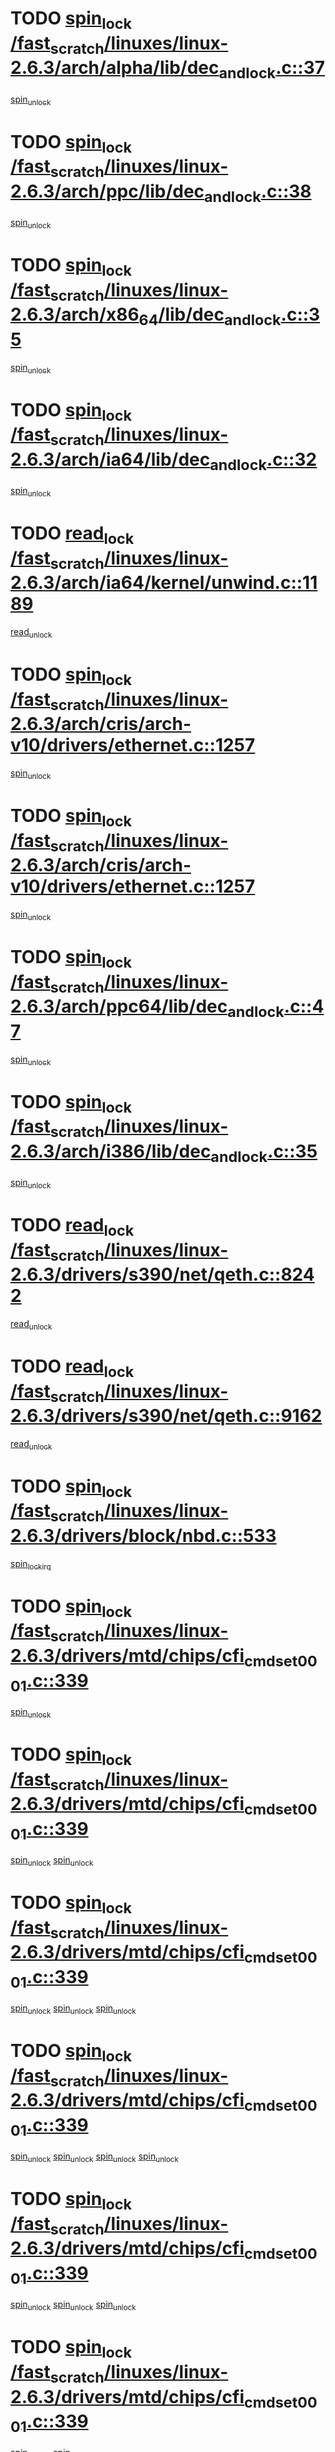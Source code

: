* TODO [[view:/fast_scratch/linuxes/linux-2.6.3/arch/alpha/lib/dec_and_lock.c::face=ovl-face1::linb=37::colb=11::cole=15][spin_lock /fast_scratch/linuxes/linux-2.6.3/arch/alpha/lib/dec_and_lock.c::37]]
[[view:/fast_scratch/linuxes/linux-2.6.3/arch/alpha/lib/dec_and_lock.c::face=ovl-face2::linb=39::colb=2::cole=8][spin_unlock]]
* TODO [[view:/fast_scratch/linuxes/linux-2.6.3/arch/ppc/lib/dec_and_lock.c::face=ovl-face1::linb=38::colb=11::cole=15][spin_lock /fast_scratch/linuxes/linux-2.6.3/arch/ppc/lib/dec_and_lock.c::38]]
[[view:/fast_scratch/linuxes/linux-2.6.3/arch/ppc/lib/dec_and_lock.c::face=ovl-face2::linb=40::colb=2::cole=8][spin_unlock]]
* TODO [[view:/fast_scratch/linuxes/linux-2.6.3/arch/x86_64/lib/dec_and_lock.c::face=ovl-face1::linb=35::colb=11::cole=15][spin_lock /fast_scratch/linuxes/linux-2.6.3/arch/x86_64/lib/dec_and_lock.c::35]]
[[view:/fast_scratch/linuxes/linux-2.6.3/arch/x86_64/lib/dec_and_lock.c::face=ovl-face2::linb=37::colb=2::cole=8][spin_unlock]]
* TODO [[view:/fast_scratch/linuxes/linux-2.6.3/arch/ia64/lib/dec_and_lock.c::face=ovl-face1::linb=32::colb=13::cole=17][spin_lock /fast_scratch/linuxes/linux-2.6.3/arch/ia64/lib/dec_and_lock.c::32]]
[[view:/fast_scratch/linuxes/linux-2.6.3/arch/ia64/lib/dec_and_lock.c::face=ovl-face2::linb=34::colb=4::cole=10][spin_unlock]]
* TODO [[view:/fast_scratch/linuxes/linux-2.6.3/arch/ia64/kernel/unwind.c::face=ovl-face1::linb=1189::colb=11::cole=24][read_lock /fast_scratch/linuxes/linux-2.6.3/arch/ia64/kernel/unwind.c::1189]]
[[view:/fast_scratch/linuxes/linux-2.6.3/arch/ia64/kernel/unwind.c::face=ovl-face2::linb=1192::colb=2::cole=8][read_unlock]]
* TODO [[view:/fast_scratch/linuxes/linux-2.6.3/arch/cris/arch-v10/drivers/ethernet.c::face=ovl-face1::linb=1257::colb=11::cole=20][spin_lock /fast_scratch/linuxes/linux-2.6.3/arch/cris/arch-v10/drivers/ethernet.c::1257]]
[[view:/fast_scratch/linuxes/linux-2.6.3/arch/cris/arch-v10/drivers/ethernet.c::face=ovl-face2::linb=1260::colb=3::cole=9][spin_unlock]]
* TODO [[view:/fast_scratch/linuxes/linux-2.6.3/arch/cris/arch-v10/drivers/ethernet.c::face=ovl-face1::linb=1257::colb=11::cole=20][spin_lock /fast_scratch/linuxes/linux-2.6.3/arch/cris/arch-v10/drivers/ethernet.c::1257]]
[[view:/fast_scratch/linuxes/linux-2.6.3/arch/cris/arch-v10/drivers/ethernet.c::face=ovl-face2::linb=1291::colb=3::cole=9][spin_unlock]]
* TODO [[view:/fast_scratch/linuxes/linux-2.6.3/arch/ppc64/lib/dec_and_lock.c::face=ovl-face1::linb=47::colb=11::cole=15][spin_lock /fast_scratch/linuxes/linux-2.6.3/arch/ppc64/lib/dec_and_lock.c::47]]
[[view:/fast_scratch/linuxes/linux-2.6.3/arch/ppc64/lib/dec_and_lock.c::face=ovl-face2::linb=49::colb=2::cole=8][spin_unlock]]
* TODO [[view:/fast_scratch/linuxes/linux-2.6.3/arch/i386/lib/dec_and_lock.c::face=ovl-face1::linb=35::colb=11::cole=15][spin_lock /fast_scratch/linuxes/linux-2.6.3/arch/i386/lib/dec_and_lock.c::35]]
[[view:/fast_scratch/linuxes/linux-2.6.3/arch/i386/lib/dec_and_lock.c::face=ovl-face2::linb=37::colb=2::cole=8][spin_unlock]]
* TODO [[view:/fast_scratch/linuxes/linux-2.6.3/drivers/s390/net/qeth.c::face=ovl-face1::linb=8242::colb=11::cole=21][read_lock /fast_scratch/linuxes/linux-2.6.3/drivers/s390/net/qeth.c::8242]]
[[view:/fast_scratch/linuxes/linux-2.6.3/drivers/s390/net/qeth.c::face=ovl-face2::linb=8331::colb=1::cole=7][read_unlock]]
* TODO [[view:/fast_scratch/linuxes/linux-2.6.3/drivers/s390/net/qeth.c::face=ovl-face1::linb=9162::colb=12::cole=33][read_lock /fast_scratch/linuxes/linux-2.6.3/drivers/s390/net/qeth.c::9162]]
[[view:/fast_scratch/linuxes/linux-2.6.3/drivers/s390/net/qeth.c::face=ovl-face2::linb=9262::colb=1::cole=7][read_unlock]]
* TODO [[view:/fast_scratch/linuxes/linux-2.6.3/drivers/block/nbd.c::face=ovl-face1::linb=533::colb=12::cole=25][spin_lock /fast_scratch/linuxes/linux-2.6.3/drivers/block/nbd.c::533]]
[[view:/fast_scratch/linuxes/linux-2.6.3/drivers/block/nbd.c::face=ovl-face2::linb=535::colb=1::cole=7][spin_lock_irq]]
* TODO [[view:/fast_scratch/linuxes/linux-2.6.3/drivers/mtd/chips/cfi_cmdset_0001.c::face=ovl-face1::linb=339::colb=13::cole=24][spin_lock /fast_scratch/linuxes/linux-2.6.3/drivers/mtd/chips/cfi_cmdset_0001.c::339]]
[[view:/fast_scratch/linuxes/linux-2.6.3/drivers/mtd/chips/cfi_cmdset_0001.c::face=ovl-face2::linb=347::colb=2::cole=8][spin_unlock]]
* TODO [[view:/fast_scratch/linuxes/linux-2.6.3/drivers/mtd/chips/cfi_cmdset_0001.c::face=ovl-face1::linb=339::colb=13::cole=24][spin_lock /fast_scratch/linuxes/linux-2.6.3/drivers/mtd/chips/cfi_cmdset_0001.c::339]]
[[view:/fast_scratch/linuxes/linux-2.6.3/drivers/mtd/chips/cfi_cmdset_0001.c::face=ovl-face2::linb=347::colb=2::cole=8][spin_unlock]]
[[view:/fast_scratch/linuxes/linux-2.6.3/drivers/mtd/chips/cfi_cmdset_0001.c::face=ovl-face2::linb=382::colb=4::cole=10][spin_unlock]]
* TODO [[view:/fast_scratch/linuxes/linux-2.6.3/drivers/mtd/chips/cfi_cmdset_0001.c::face=ovl-face1::linb=339::colb=13::cole=24][spin_lock /fast_scratch/linuxes/linux-2.6.3/drivers/mtd/chips/cfi_cmdset_0001.c::339]]
[[view:/fast_scratch/linuxes/linux-2.6.3/drivers/mtd/chips/cfi_cmdset_0001.c::face=ovl-face2::linb=347::colb=2::cole=8][spin_unlock]]
[[view:/fast_scratch/linuxes/linux-2.6.3/drivers/mtd/chips/cfi_cmdset_0001.c::face=ovl-face2::linb=382::colb=4::cole=10][spin_unlock]]
[[view:/fast_scratch/linuxes/linux-2.6.3/drivers/mtd/chips/cfi_cmdset_0001.c::face=ovl-face2::linb=392::colb=2::cole=8][spin_unlock]]
* TODO [[view:/fast_scratch/linuxes/linux-2.6.3/drivers/mtd/chips/cfi_cmdset_0001.c::face=ovl-face1::linb=339::colb=13::cole=24][spin_lock /fast_scratch/linuxes/linux-2.6.3/drivers/mtd/chips/cfi_cmdset_0001.c::339]]
[[view:/fast_scratch/linuxes/linux-2.6.3/drivers/mtd/chips/cfi_cmdset_0001.c::face=ovl-face2::linb=347::colb=2::cole=8][spin_unlock]]
[[view:/fast_scratch/linuxes/linux-2.6.3/drivers/mtd/chips/cfi_cmdset_0001.c::face=ovl-face2::linb=382::colb=4::cole=10][spin_unlock]]
[[view:/fast_scratch/linuxes/linux-2.6.3/drivers/mtd/chips/cfi_cmdset_0001.c::face=ovl-face2::linb=392::colb=2::cole=8][spin_unlock]]
[[view:/fast_scratch/linuxes/linux-2.6.3/drivers/mtd/chips/cfi_cmdset_0001.c::face=ovl-face2::linb=397::colb=3::cole=9][spin_unlock]]
* TODO [[view:/fast_scratch/linuxes/linux-2.6.3/drivers/mtd/chips/cfi_cmdset_0001.c::face=ovl-face1::linb=339::colb=13::cole=24][spin_lock /fast_scratch/linuxes/linux-2.6.3/drivers/mtd/chips/cfi_cmdset_0001.c::339]]
[[view:/fast_scratch/linuxes/linux-2.6.3/drivers/mtd/chips/cfi_cmdset_0001.c::face=ovl-face2::linb=347::colb=2::cole=8][spin_unlock]]
[[view:/fast_scratch/linuxes/linux-2.6.3/drivers/mtd/chips/cfi_cmdset_0001.c::face=ovl-face2::linb=382::colb=4::cole=10][spin_unlock]]
[[view:/fast_scratch/linuxes/linux-2.6.3/drivers/mtd/chips/cfi_cmdset_0001.c::face=ovl-face2::linb=397::colb=3::cole=9][spin_unlock]]
* TODO [[view:/fast_scratch/linuxes/linux-2.6.3/drivers/mtd/chips/cfi_cmdset_0001.c::face=ovl-face1::linb=339::colb=13::cole=24][spin_lock /fast_scratch/linuxes/linux-2.6.3/drivers/mtd/chips/cfi_cmdset_0001.c::339]]
[[view:/fast_scratch/linuxes/linux-2.6.3/drivers/mtd/chips/cfi_cmdset_0001.c::face=ovl-face2::linb=347::colb=2::cole=8][spin_unlock]]
[[view:/fast_scratch/linuxes/linux-2.6.3/drivers/mtd/chips/cfi_cmdset_0001.c::face=ovl-face2::linb=392::colb=2::cole=8][spin_unlock]]
* TODO [[view:/fast_scratch/linuxes/linux-2.6.3/drivers/mtd/chips/cfi_cmdset_0001.c::face=ovl-face1::linb=339::colb=13::cole=24][spin_lock /fast_scratch/linuxes/linux-2.6.3/drivers/mtd/chips/cfi_cmdset_0001.c::339]]
[[view:/fast_scratch/linuxes/linux-2.6.3/drivers/mtd/chips/cfi_cmdset_0001.c::face=ovl-face2::linb=347::colb=2::cole=8][spin_unlock]]
[[view:/fast_scratch/linuxes/linux-2.6.3/drivers/mtd/chips/cfi_cmdset_0001.c::face=ovl-face2::linb=392::colb=2::cole=8][spin_unlock]]
[[view:/fast_scratch/linuxes/linux-2.6.3/drivers/mtd/chips/cfi_cmdset_0001.c::face=ovl-face2::linb=397::colb=3::cole=9][spin_unlock]]
* TODO [[view:/fast_scratch/linuxes/linux-2.6.3/drivers/mtd/chips/cfi_cmdset_0001.c::face=ovl-face1::linb=339::colb=13::cole=24][spin_lock /fast_scratch/linuxes/linux-2.6.3/drivers/mtd/chips/cfi_cmdset_0001.c::339]]
[[view:/fast_scratch/linuxes/linux-2.6.3/drivers/mtd/chips/cfi_cmdset_0001.c::face=ovl-face2::linb=347::colb=2::cole=8][spin_unlock]]
[[view:/fast_scratch/linuxes/linux-2.6.3/drivers/mtd/chips/cfi_cmdset_0001.c::face=ovl-face2::linb=397::colb=3::cole=9][spin_unlock]]
* TODO [[view:/fast_scratch/linuxes/linux-2.6.3/drivers/mtd/chips/cfi_cmdset_0001.c::face=ovl-face1::linb=339::colb=13::cole=24][spin_lock /fast_scratch/linuxes/linux-2.6.3/drivers/mtd/chips/cfi_cmdset_0001.c::339]]
[[view:/fast_scratch/linuxes/linux-2.6.3/drivers/mtd/chips/cfi_cmdset_0001.c::face=ovl-face2::linb=382::colb=4::cole=10][spin_unlock]]
* TODO [[view:/fast_scratch/linuxes/linux-2.6.3/drivers/mtd/chips/cfi_cmdset_0001.c::face=ovl-face1::linb=339::colb=13::cole=24][spin_lock /fast_scratch/linuxes/linux-2.6.3/drivers/mtd/chips/cfi_cmdset_0001.c::339]]
[[view:/fast_scratch/linuxes/linux-2.6.3/drivers/mtd/chips/cfi_cmdset_0001.c::face=ovl-face2::linb=382::colb=4::cole=10][spin_unlock]]
[[view:/fast_scratch/linuxes/linux-2.6.3/drivers/mtd/chips/cfi_cmdset_0001.c::face=ovl-face2::linb=392::colb=2::cole=8][spin_unlock]]
* TODO [[view:/fast_scratch/linuxes/linux-2.6.3/drivers/mtd/chips/cfi_cmdset_0001.c::face=ovl-face1::linb=339::colb=13::cole=24][spin_lock /fast_scratch/linuxes/linux-2.6.3/drivers/mtd/chips/cfi_cmdset_0001.c::339]]
[[view:/fast_scratch/linuxes/linux-2.6.3/drivers/mtd/chips/cfi_cmdset_0001.c::face=ovl-face2::linb=382::colb=4::cole=10][spin_unlock]]
[[view:/fast_scratch/linuxes/linux-2.6.3/drivers/mtd/chips/cfi_cmdset_0001.c::face=ovl-face2::linb=392::colb=2::cole=8][spin_unlock]]
[[view:/fast_scratch/linuxes/linux-2.6.3/drivers/mtd/chips/cfi_cmdset_0001.c::face=ovl-face2::linb=397::colb=3::cole=9][spin_unlock]]
* TODO [[view:/fast_scratch/linuxes/linux-2.6.3/drivers/mtd/chips/cfi_cmdset_0001.c::face=ovl-face1::linb=339::colb=13::cole=24][spin_lock /fast_scratch/linuxes/linux-2.6.3/drivers/mtd/chips/cfi_cmdset_0001.c::339]]
[[view:/fast_scratch/linuxes/linux-2.6.3/drivers/mtd/chips/cfi_cmdset_0001.c::face=ovl-face2::linb=382::colb=4::cole=10][spin_unlock]]
[[view:/fast_scratch/linuxes/linux-2.6.3/drivers/mtd/chips/cfi_cmdset_0001.c::face=ovl-face2::linb=397::colb=3::cole=9][spin_unlock]]
* TODO [[view:/fast_scratch/linuxes/linux-2.6.3/drivers/mtd/chips/cfi_cmdset_0001.c::face=ovl-face1::linb=339::colb=13::cole=24][spin_lock /fast_scratch/linuxes/linux-2.6.3/drivers/mtd/chips/cfi_cmdset_0001.c::339]]
[[view:/fast_scratch/linuxes/linux-2.6.3/drivers/mtd/chips/cfi_cmdset_0001.c::face=ovl-face2::linb=392::colb=2::cole=8][spin_unlock]]
* TODO [[view:/fast_scratch/linuxes/linux-2.6.3/drivers/mtd/chips/cfi_cmdset_0001.c::face=ovl-face1::linb=339::colb=13::cole=24][spin_lock /fast_scratch/linuxes/linux-2.6.3/drivers/mtd/chips/cfi_cmdset_0001.c::339]]
[[view:/fast_scratch/linuxes/linux-2.6.3/drivers/mtd/chips/cfi_cmdset_0001.c::face=ovl-face2::linb=392::colb=2::cole=8][spin_unlock]]
[[view:/fast_scratch/linuxes/linux-2.6.3/drivers/mtd/chips/cfi_cmdset_0001.c::face=ovl-face2::linb=397::colb=3::cole=9][spin_unlock]]
* TODO [[view:/fast_scratch/linuxes/linux-2.6.3/drivers/mtd/chips/cfi_cmdset_0001.c::face=ovl-face1::linb=339::colb=13::cole=24][spin_lock /fast_scratch/linuxes/linux-2.6.3/drivers/mtd/chips/cfi_cmdset_0001.c::339]]
[[view:/fast_scratch/linuxes/linux-2.6.3/drivers/mtd/chips/cfi_cmdset_0001.c::face=ovl-face2::linb=397::colb=3::cole=9][spin_unlock]]
* TODO [[view:/fast_scratch/linuxes/linux-2.6.3/drivers/mtd/chips/cfi_cmdset_0001.c::face=ovl-face1::linb=387::colb=13::cole=24][spin_lock /fast_scratch/linuxes/linux-2.6.3/drivers/mtd/chips/cfi_cmdset_0001.c::387]]
[[view:/fast_scratch/linuxes/linux-2.6.3/drivers/mtd/chips/cfi_cmdset_0001.c::face=ovl-face2::linb=382::colb=4::cole=10][spin_unlock]]
* TODO [[view:/fast_scratch/linuxes/linux-2.6.3/drivers/mtd/chips/cfi_cmdset_0001.c::face=ovl-face1::linb=387::colb=13::cole=24][spin_lock /fast_scratch/linuxes/linux-2.6.3/drivers/mtd/chips/cfi_cmdset_0001.c::387]]
[[view:/fast_scratch/linuxes/linux-2.6.3/drivers/mtd/chips/cfi_cmdset_0001.c::face=ovl-face2::linb=382::colb=4::cole=10][spin_unlock]]
[[view:/fast_scratch/linuxes/linux-2.6.3/drivers/mtd/chips/cfi_cmdset_0001.c::face=ovl-face2::linb=392::colb=2::cole=8][spin_unlock]]
* TODO [[view:/fast_scratch/linuxes/linux-2.6.3/drivers/mtd/chips/cfi_cmdset_0001.c::face=ovl-face1::linb=387::colb=13::cole=24][spin_lock /fast_scratch/linuxes/linux-2.6.3/drivers/mtd/chips/cfi_cmdset_0001.c::387]]
[[view:/fast_scratch/linuxes/linux-2.6.3/drivers/mtd/chips/cfi_cmdset_0001.c::face=ovl-face2::linb=392::colb=2::cole=8][spin_unlock]]
* TODO [[view:/fast_scratch/linuxes/linux-2.6.3/drivers/mtd/chips/cfi_cmdset_0001.c::face=ovl-face1::linb=406::colb=12::cole=23][spin_lock /fast_scratch/linuxes/linux-2.6.3/drivers/mtd/chips/cfi_cmdset_0001.c::406]]
[[view:/fast_scratch/linuxes/linux-2.6.3/drivers/mtd/chips/cfi_cmdset_0001.c::face=ovl-face2::linb=347::colb=2::cole=8][spin_unlock]]
[[view:/fast_scratch/linuxes/linux-2.6.3/drivers/mtd/chips/cfi_cmdset_0001.c::face=ovl-face2::linb=382::colb=4::cole=10][spin_unlock]]
[[view:/fast_scratch/linuxes/linux-2.6.3/drivers/mtd/chips/cfi_cmdset_0001.c::face=ovl-face2::linb=392::colb=2::cole=8][spin_unlock]]
[[view:/fast_scratch/linuxes/linux-2.6.3/drivers/mtd/chips/cfi_cmdset_0001.c::face=ovl-face2::linb=397::colb=3::cole=9][spin_unlock]]
* TODO [[view:/fast_scratch/linuxes/linux-2.6.3/drivers/mtd/chips/cfi_cmdset_0001.c::face=ovl-face1::linb=406::colb=12::cole=23][spin_lock /fast_scratch/linuxes/linux-2.6.3/drivers/mtd/chips/cfi_cmdset_0001.c::406]]
[[view:/fast_scratch/linuxes/linux-2.6.3/drivers/mtd/chips/cfi_cmdset_0001.c::face=ovl-face2::linb=347::colb=2::cole=8][spin_unlock]]
[[view:/fast_scratch/linuxes/linux-2.6.3/drivers/mtd/chips/cfi_cmdset_0001.c::face=ovl-face2::linb=382::colb=4::cole=10][spin_unlock]]
[[view:/fast_scratch/linuxes/linux-2.6.3/drivers/mtd/chips/cfi_cmdset_0001.c::face=ovl-face2::linb=392::colb=2::cole=8][spin_unlock]]
* TODO [[view:/fast_scratch/linuxes/linux-2.6.3/drivers/mtd/chips/cfi_cmdset_0001.c::face=ovl-face1::linb=406::colb=12::cole=23][spin_lock /fast_scratch/linuxes/linux-2.6.3/drivers/mtd/chips/cfi_cmdset_0001.c::406]]
[[view:/fast_scratch/linuxes/linux-2.6.3/drivers/mtd/chips/cfi_cmdset_0001.c::face=ovl-face2::linb=347::colb=2::cole=8][spin_unlock]]
[[view:/fast_scratch/linuxes/linux-2.6.3/drivers/mtd/chips/cfi_cmdset_0001.c::face=ovl-face2::linb=382::colb=4::cole=10][spin_unlock]]
[[view:/fast_scratch/linuxes/linux-2.6.3/drivers/mtd/chips/cfi_cmdset_0001.c::face=ovl-face2::linb=397::colb=3::cole=9][spin_unlock]]
* TODO [[view:/fast_scratch/linuxes/linux-2.6.3/drivers/mtd/chips/cfi_cmdset_0001.c::face=ovl-face1::linb=406::colb=12::cole=23][spin_lock /fast_scratch/linuxes/linux-2.6.3/drivers/mtd/chips/cfi_cmdset_0001.c::406]]
[[view:/fast_scratch/linuxes/linux-2.6.3/drivers/mtd/chips/cfi_cmdset_0001.c::face=ovl-face2::linb=347::colb=2::cole=8][spin_unlock]]
[[view:/fast_scratch/linuxes/linux-2.6.3/drivers/mtd/chips/cfi_cmdset_0001.c::face=ovl-face2::linb=382::colb=4::cole=10][spin_unlock]]
* TODO [[view:/fast_scratch/linuxes/linux-2.6.3/drivers/mtd/chips/cfi_cmdset_0001.c::face=ovl-face1::linb=406::colb=12::cole=23][spin_lock /fast_scratch/linuxes/linux-2.6.3/drivers/mtd/chips/cfi_cmdset_0001.c::406]]
[[view:/fast_scratch/linuxes/linux-2.6.3/drivers/mtd/chips/cfi_cmdset_0001.c::face=ovl-face2::linb=347::colb=2::cole=8][spin_unlock]]
[[view:/fast_scratch/linuxes/linux-2.6.3/drivers/mtd/chips/cfi_cmdset_0001.c::face=ovl-face2::linb=392::colb=2::cole=8][spin_unlock]]
[[view:/fast_scratch/linuxes/linux-2.6.3/drivers/mtd/chips/cfi_cmdset_0001.c::face=ovl-face2::linb=397::colb=3::cole=9][spin_unlock]]
* TODO [[view:/fast_scratch/linuxes/linux-2.6.3/drivers/mtd/chips/cfi_cmdset_0001.c::face=ovl-face1::linb=406::colb=12::cole=23][spin_lock /fast_scratch/linuxes/linux-2.6.3/drivers/mtd/chips/cfi_cmdset_0001.c::406]]
[[view:/fast_scratch/linuxes/linux-2.6.3/drivers/mtd/chips/cfi_cmdset_0001.c::face=ovl-face2::linb=347::colb=2::cole=8][spin_unlock]]
[[view:/fast_scratch/linuxes/linux-2.6.3/drivers/mtd/chips/cfi_cmdset_0001.c::face=ovl-face2::linb=392::colb=2::cole=8][spin_unlock]]
* TODO [[view:/fast_scratch/linuxes/linux-2.6.3/drivers/mtd/chips/cfi_cmdset_0001.c::face=ovl-face1::linb=406::colb=12::cole=23][spin_lock /fast_scratch/linuxes/linux-2.6.3/drivers/mtd/chips/cfi_cmdset_0001.c::406]]
[[view:/fast_scratch/linuxes/linux-2.6.3/drivers/mtd/chips/cfi_cmdset_0001.c::face=ovl-face2::linb=347::colb=2::cole=8][spin_unlock]]
[[view:/fast_scratch/linuxes/linux-2.6.3/drivers/mtd/chips/cfi_cmdset_0001.c::face=ovl-face2::linb=397::colb=3::cole=9][spin_unlock]]
* TODO [[view:/fast_scratch/linuxes/linux-2.6.3/drivers/mtd/chips/cfi_cmdset_0001.c::face=ovl-face1::linb=406::colb=12::cole=23][spin_lock /fast_scratch/linuxes/linux-2.6.3/drivers/mtd/chips/cfi_cmdset_0001.c::406]]
[[view:/fast_scratch/linuxes/linux-2.6.3/drivers/mtd/chips/cfi_cmdset_0001.c::face=ovl-face2::linb=347::colb=2::cole=8][spin_unlock]]
* TODO [[view:/fast_scratch/linuxes/linux-2.6.3/drivers/mtd/chips/cfi_cmdset_0001.c::face=ovl-face1::linb=406::colb=12::cole=23][spin_lock /fast_scratch/linuxes/linux-2.6.3/drivers/mtd/chips/cfi_cmdset_0001.c::406]]
[[view:/fast_scratch/linuxes/linux-2.6.3/drivers/mtd/chips/cfi_cmdset_0001.c::face=ovl-face2::linb=382::colb=4::cole=10][spin_unlock]]
[[view:/fast_scratch/linuxes/linux-2.6.3/drivers/mtd/chips/cfi_cmdset_0001.c::face=ovl-face2::linb=392::colb=2::cole=8][spin_unlock]]
[[view:/fast_scratch/linuxes/linux-2.6.3/drivers/mtd/chips/cfi_cmdset_0001.c::face=ovl-face2::linb=397::colb=3::cole=9][spin_unlock]]
* TODO [[view:/fast_scratch/linuxes/linux-2.6.3/drivers/mtd/chips/cfi_cmdset_0001.c::face=ovl-face1::linb=406::colb=12::cole=23][spin_lock /fast_scratch/linuxes/linux-2.6.3/drivers/mtd/chips/cfi_cmdset_0001.c::406]]
[[view:/fast_scratch/linuxes/linux-2.6.3/drivers/mtd/chips/cfi_cmdset_0001.c::face=ovl-face2::linb=382::colb=4::cole=10][spin_unlock]]
[[view:/fast_scratch/linuxes/linux-2.6.3/drivers/mtd/chips/cfi_cmdset_0001.c::face=ovl-face2::linb=392::colb=2::cole=8][spin_unlock]]
* TODO [[view:/fast_scratch/linuxes/linux-2.6.3/drivers/mtd/chips/cfi_cmdset_0001.c::face=ovl-face1::linb=406::colb=12::cole=23][spin_lock /fast_scratch/linuxes/linux-2.6.3/drivers/mtd/chips/cfi_cmdset_0001.c::406]]
[[view:/fast_scratch/linuxes/linux-2.6.3/drivers/mtd/chips/cfi_cmdset_0001.c::face=ovl-face2::linb=382::colb=4::cole=10][spin_unlock]]
[[view:/fast_scratch/linuxes/linux-2.6.3/drivers/mtd/chips/cfi_cmdset_0001.c::face=ovl-face2::linb=397::colb=3::cole=9][spin_unlock]]
* TODO [[view:/fast_scratch/linuxes/linux-2.6.3/drivers/mtd/chips/cfi_cmdset_0001.c::face=ovl-face1::linb=406::colb=12::cole=23][spin_lock /fast_scratch/linuxes/linux-2.6.3/drivers/mtd/chips/cfi_cmdset_0001.c::406]]
[[view:/fast_scratch/linuxes/linux-2.6.3/drivers/mtd/chips/cfi_cmdset_0001.c::face=ovl-face2::linb=382::colb=4::cole=10][spin_unlock]]
* TODO [[view:/fast_scratch/linuxes/linux-2.6.3/drivers/mtd/chips/cfi_cmdset_0001.c::face=ovl-face1::linb=406::colb=12::cole=23][spin_lock /fast_scratch/linuxes/linux-2.6.3/drivers/mtd/chips/cfi_cmdset_0001.c::406]]
[[view:/fast_scratch/linuxes/linux-2.6.3/drivers/mtd/chips/cfi_cmdset_0001.c::face=ovl-face2::linb=392::colb=2::cole=8][spin_unlock]]
[[view:/fast_scratch/linuxes/linux-2.6.3/drivers/mtd/chips/cfi_cmdset_0001.c::face=ovl-face2::linb=397::colb=3::cole=9][spin_unlock]]
* TODO [[view:/fast_scratch/linuxes/linux-2.6.3/drivers/mtd/chips/cfi_cmdset_0001.c::face=ovl-face1::linb=406::colb=12::cole=23][spin_lock /fast_scratch/linuxes/linux-2.6.3/drivers/mtd/chips/cfi_cmdset_0001.c::406]]
[[view:/fast_scratch/linuxes/linux-2.6.3/drivers/mtd/chips/cfi_cmdset_0001.c::face=ovl-face2::linb=392::colb=2::cole=8][spin_unlock]]
* TODO [[view:/fast_scratch/linuxes/linux-2.6.3/drivers/mtd/chips/cfi_cmdset_0001.c::face=ovl-face1::linb=406::colb=12::cole=23][spin_lock /fast_scratch/linuxes/linux-2.6.3/drivers/mtd/chips/cfi_cmdset_0001.c::406]]
[[view:/fast_scratch/linuxes/linux-2.6.3/drivers/mtd/chips/cfi_cmdset_0001.c::face=ovl-face2::linb=397::colb=3::cole=9][spin_unlock]]
* TODO [[view:/fast_scratch/linuxes/linux-2.6.3/drivers/scsi/ibmmca.c::face=ovl-face1::linb=514::colb=11::cole=25][spin_lock /fast_scratch/linuxes/linux-2.6.3/drivers/scsi/ibmmca.c::514]]
[[view:/fast_scratch/linuxes/linux-2.6.3/drivers/scsi/ibmmca.c::face=ovl-face2::linb=674::colb=3::cole=9][spin_unlock]]
* TODO [[view:/fast_scratch/linuxes/linux-2.6.3/drivers/pci/hotplug/cpci_hotplug_core.c::face=ovl-face1::linb=406::colb=11::cole=21][spin_lock /fast_scratch/linuxes/linux-2.6.3/drivers/pci/hotplug/cpci_hotplug_core.c::406]]
[[view:/fast_scratch/linuxes/linux-2.6.3/drivers/pci/hotplug/cpci_hotplug_core.c::face=ovl-face2::linb=419::colb=4::cole=10][spin_unlock]]
* TODO [[view:/fast_scratch/linuxes/linux-2.6.3/drivers/net/wan/z85230.c::face=ovl-face1::linb=550::colb=11::cole=21][spin_lock /fast_scratch/linuxes/linux-2.6.3/drivers/net/wan/z85230.c::550]]
[[view:/fast_scratch/linuxes/linux-2.6.3/drivers/net/wan/z85230.c::face=ovl-face2::linb=555::colb=2::cole=8][spin_unlock]]
* TODO [[view:/fast_scratch/linuxes/linux-2.6.3/drivers/net/7990.c::face=ovl-face1::linb=416::colb=13::cole=25][spin_lock /fast_scratch/linuxes/linux-2.6.3/drivers/net/7990.c::416]]
[[view:/fast_scratch/linuxes/linux-2.6.3/drivers/net/7990.c::face=ovl-face2::linb=417::colb=16::cole=22][spin_unlock]]
* TODO [[view:/fast_scratch/linuxes/linux-2.6.3/drivers/usb/gadget/inode.c::face=ovl-face1::linb=1135::colb=12::cole=22][spin_lock /fast_scratch/linuxes/linux-2.6.3/drivers/usb/gadget/inode.c::1135]]
[[view:/fast_scratch/linuxes/linux-2.6.3/drivers/usb/gadget/inode.c::face=ovl-face2::linb=1147::colb=3::cole=9][spin_unlock]]
* TODO [[view:/fast_scratch/linuxes/linux-2.6.3/fs/hfs/catalog.c::face=ovl-face1::linb=592::colb=11::cole=22][spin_lock /fast_scratch/linuxes/linux-2.6.3/fs/hfs/catalog.c::592]]
[[view:/fast_scratch/linuxes/linux-2.6.3/fs/hfs/catalog.c::face=ovl-face2::linb=595::colb=9::cole=15][spin_unlock]]
* TODO [[view:/fast_scratch/linuxes/linux-2.6.3/fs/dcache.c::face=ovl-face1::linb=145::colb=11::cole=26][spin_lock /fast_scratch/linuxes/linux-2.6.3/fs/dcache.c::145]]
[[view:/fast_scratch/linuxes/linux-2.6.3/fs/dcache.c::face=ovl-face2::linb=143::colb=2::cole=8][spin_unlock]]
* TODO [[view:/fast_scratch/linuxes/linux-2.6.3/fs/dcache.c::face=ovl-face1::linb=145::colb=11::cole=26][spin_lock /fast_scratch/linuxes/linux-2.6.3/fs/dcache.c::145]]
[[view:/fast_scratch/linuxes/linux-2.6.3/fs/dcache.c::face=ovl-face2::linb=143::colb=2::cole=8][spin_unlock]]
[[view:/fast_scratch/linuxes/linux-2.6.3/fs/dcache.c::face=ovl-face2::linb=191::colb=3::cole=9][spin_unlock]]
* TODO [[view:/fast_scratch/linuxes/linux-2.6.3/fs/dcache.c::face=ovl-face1::linb=145::colb=11::cole=26][spin_lock /fast_scratch/linuxes/linux-2.6.3/fs/dcache.c::145]]
[[view:/fast_scratch/linuxes/linux-2.6.3/fs/dcache.c::face=ovl-face2::linb=191::colb=3::cole=9][spin_unlock]]
* TODO [[view:/fast_scratch/linuxes/linux-2.6.3/fs/dcache.c::face=ovl-face1::linb=1091::colb=11::cole=23][spin_lock /fast_scratch/linuxes/linux-2.6.3/fs/dcache.c::1091]]
[[view:/fast_scratch/linuxes/linux-2.6.3/fs/dcache.c::face=ovl-face2::linb=1095::colb=2::cole=8][spin_unlock]]
* TODO [[view:/fast_scratch/linuxes/linux-2.6.3/fs/dcache.c::face=ovl-face1::linb=1092::colb=11::cole=26][spin_lock /fast_scratch/linuxes/linux-2.6.3/fs/dcache.c::1092]]
[[view:/fast_scratch/linuxes/linux-2.6.3/fs/dcache.c::face=ovl-face2::linb=1095::colb=2::cole=8][spin_unlock]]
* TODO [[view:/fast_scratch/linuxes/linux-2.6.3/fs/afs/server.c::face=ovl-face1::linb=372::colb=11::cole=27][spin_lock /fast_scratch/linuxes/linux-2.6.3/fs/afs/server.c::372]]
[[view:/fast_scratch/linuxes/linux-2.6.3/fs/afs/server.c::face=ovl-face2::linb=405::colb=1::cole=7][spin_unlock]]
* TODO [[view:/fast_scratch/linuxes/linux-2.6.3/fs/ntfs/compress.c::face=ovl-face1::linb=684::colb=11::cole=24][spin_lock /fast_scratch/linuxes/linux-2.6.3/fs/ntfs/compress.c::684]]
[[view:/fast_scratch/linuxes/linux-2.6.3/fs/ntfs/compress.c::face=ovl-face2::linb=900::colb=2::cole=8][spin_unlock]]
* TODO [[view:/fast_scratch/linuxes/linux-2.6.3/fs/ntfs/compress.c::face=ovl-face1::linb=684::colb=11::cole=24][spin_lock /fast_scratch/linuxes/linux-2.6.3/fs/ntfs/compress.c::684]]
[[view:/fast_scratch/linuxes/linux-2.6.3/fs/ntfs/compress.c::face=ovl-face2::linb=900::colb=2::cole=8][spin_unlock]]
[[view:/fast_scratch/linuxes/linux-2.6.3/fs/ntfs/compress.c::face=ovl-face2::linb=904::colb=1::cole=7][spin_unlock]]
* TODO [[view:/fast_scratch/linuxes/linux-2.6.3/fs/ntfs/compress.c::face=ovl-face1::linb=684::colb=11::cole=24][spin_lock /fast_scratch/linuxes/linux-2.6.3/fs/ntfs/compress.c::684]]
[[view:/fast_scratch/linuxes/linux-2.6.3/fs/ntfs/compress.c::face=ovl-face2::linb=900::colb=2::cole=8][spin_unlock]]
[[view:/fast_scratch/linuxes/linux-2.6.3/fs/ntfs/compress.c::face=ovl-face2::linb=904::colb=1::cole=7][spin_unlock]]
[[view:/fast_scratch/linuxes/linux-2.6.3/fs/ntfs/compress.c::face=ovl-face2::linb=943::colb=1::cole=7][spin_unlock]]
* TODO [[view:/fast_scratch/linuxes/linux-2.6.3/fs/ntfs/compress.c::face=ovl-face1::linb=684::colb=11::cole=24][spin_lock /fast_scratch/linuxes/linux-2.6.3/fs/ntfs/compress.c::684]]
[[view:/fast_scratch/linuxes/linux-2.6.3/fs/ntfs/compress.c::face=ovl-face2::linb=900::colb=2::cole=8][spin_unlock]]
[[view:/fast_scratch/linuxes/linux-2.6.3/fs/ntfs/compress.c::face=ovl-face2::linb=943::colb=1::cole=7][spin_unlock]]
* TODO [[view:/fast_scratch/linuxes/linux-2.6.3/fs/ntfs/compress.c::face=ovl-face1::linb=684::colb=11::cole=24][spin_lock /fast_scratch/linuxes/linux-2.6.3/fs/ntfs/compress.c::684]]
[[view:/fast_scratch/linuxes/linux-2.6.3/fs/ntfs/compress.c::face=ovl-face2::linb=904::colb=1::cole=7][spin_unlock]]
* TODO [[view:/fast_scratch/linuxes/linux-2.6.3/fs/ntfs/compress.c::face=ovl-face1::linb=684::colb=11::cole=24][spin_lock /fast_scratch/linuxes/linux-2.6.3/fs/ntfs/compress.c::684]]
[[view:/fast_scratch/linuxes/linux-2.6.3/fs/ntfs/compress.c::face=ovl-face2::linb=904::colb=1::cole=7][spin_unlock]]
[[view:/fast_scratch/linuxes/linux-2.6.3/fs/ntfs/compress.c::face=ovl-face2::linb=943::colb=1::cole=7][spin_unlock]]
* TODO [[view:/fast_scratch/linuxes/linux-2.6.3/fs/ntfs/compress.c::face=ovl-face1::linb=684::colb=11::cole=24][spin_lock /fast_scratch/linuxes/linux-2.6.3/fs/ntfs/compress.c::684]]
[[view:/fast_scratch/linuxes/linux-2.6.3/fs/ntfs/compress.c::face=ovl-face2::linb=943::colb=1::cole=7][spin_unlock]]
* TODO [[view:/fast_scratch/linuxes/linux-2.6.3/fs/jbd/checkpoint.c::face=ovl-face1::linb=94::colb=12::cole=34][spin_lock /fast_scratch/linuxes/linux-2.6.3/fs/jbd/checkpoint.c::94]]
[[view:/fast_scratch/linuxes/linux-2.6.3/fs/jbd/checkpoint.c::face=ovl-face2::linb=86::colb=3::cole=9][assert_spin_locked]]
* TODO [[view:/fast_scratch/linuxes/linux-2.6.3/fs/jbd/checkpoint.c::face=ovl-face1::linb=99::colb=13::cole=35][spin_lock /fast_scratch/linuxes/linux-2.6.3/fs/jbd/checkpoint.c::99]]
[[view:/fast_scratch/linuxes/linux-2.6.3/fs/jbd/checkpoint.c::face=ovl-face2::linb=86::colb=3::cole=9][assert_spin_locked]]
* TODO [[view:/fast_scratch/linuxes/linux-2.6.3/fs/jbd/checkpoint.c::face=ovl-face1::linb=196::colb=11::cole=32][spin_lock /fast_scratch/linuxes/linux-2.6.3/fs/jbd/checkpoint.c::196]]
[[view:/fast_scratch/linuxes/linux-2.6.3/fs/jbd/checkpoint.c::face=ovl-face2::linb=197::colb=1::cole=7][assert_spin_locked]]
* TODO [[view:/fast_scratch/linuxes/linux-2.6.3/fs/super.c::face=ovl-face1::linb=239::colb=11::cole=19][spin_lock /fast_scratch/linuxes/linux-2.6.3/fs/super.c::239]]
[[view:/fast_scratch/linuxes/linux-2.6.3/fs/super.c::face=ovl-face2::linb=249::colb=2::cole=8][spin_unlock]]
* TODO [[view:/fast_scratch/linuxes/linux-2.6.3/ipc/util.c::face=ovl-face1::linb=481::colb=11::cole=21][spin_lock /fast_scratch/linuxes/linux-2.6.3/ipc/util.c::481]]
[[view:/fast_scratch/linuxes/linux-2.6.3/ipc/util.c::face=ovl-face2::linb=491::colb=1::cole=7][spin_unlock]]
* TODO [[view:/fast_scratch/linuxes/linux-2.6.3/kernel/futex.c::face=ovl-face1::linb=343::colb=11::cole=21][spin_lock /fast_scratch/linuxes/linux-2.6.3/kernel/futex.c::343]]
[[view:/fast_scratch/linuxes/linux-2.6.3/kernel/futex.c::face=ovl-face2::linb=378::colb=1::cole=7][spin_unlock]]
* TODO [[view:/fast_scratch/linuxes/linux-2.6.3/kernel/exit.c::face=ovl-face1::linb=1045::colb=12::cole=26][read_lock /fast_scratch/linuxes/linux-2.6.3/kernel/exit.c::1045]]
[[view:/fast_scratch/linuxes/linux-2.6.3/kernel/exit.c::face=ovl-face2::linb=1046::colb=2::cole=8][write_unlock_irq]]
* TODO [[view:/fast_scratch/linuxes/linux-2.6.3/kernel/exit.c::face=ovl-face1::linb=1079::colb=11::cole=25][read_lock /fast_scratch/linuxes/linux-2.6.3/kernel/exit.c::1079]]
[[view:/fast_scratch/linuxes/linux-2.6.3/kernel/exit.c::face=ovl-face2::linb=1146::colb=1::cole=7][read_unlock]]
* TODO [[view:/fast_scratch/linuxes/linux-2.6.3/kernel/timer.c::face=ovl-face1::linb=169::colb=13::cole=28][spin_lock /fast_scratch/linuxes/linux-2.6.3/kernel/timer.c::169]]
[[view:/fast_scratch/linuxes/linux-2.6.3/kernel/timer.c::face=ovl-face2::linb=208::colb=1::cole=7][spin_unlock]]
* TODO [[view:/fast_scratch/linuxes/linux-2.6.3/kernel/timer.c::face=ovl-face1::linb=171::colb=13::cole=28][spin_lock /fast_scratch/linuxes/linux-2.6.3/kernel/timer.c::171]]
[[view:/fast_scratch/linuxes/linux-2.6.3/kernel/timer.c::face=ovl-face2::linb=208::colb=1::cole=7][spin_unlock]]
* TODO [[view:/fast_scratch/linuxes/linux-2.6.3/lib/dec_and_lock.c::face=ovl-face1::linb=32::colb=11::cole=15][spin_lock /fast_scratch/linuxes/linux-2.6.3/lib/dec_and_lock.c::32]]
[[view:/fast_scratch/linuxes/linux-2.6.3/lib/dec_and_lock.c::face=ovl-face2::linb=34::colb=2::cole=8][spin_unlock]]
* TODO [[view:/fast_scratch/linuxes/linux-2.6.3/mm/memory.c::face=ovl-face1::linb=1601::colb=11::cole=31][spin_lock /fast_scratch/linuxes/linux-2.6.3/mm/memory.c::1601]]
[[view:/fast_scratch/linuxes/linux-2.6.3/mm/memory.c::face=ovl-face2::linb=1607::colb=3::cole=9][spin_unlock]]
* TODO [[view:/fast_scratch/linuxes/linux-2.6.3/net/ipv6/tcp_ipv6.c::face=ovl-face1::linb=143::colb=13::cole=24][spin_lock /fast_scratch/linuxes/linux-2.6.3/net/ipv6/tcp_ipv6.c::143]]
[[view:/fast_scratch/linuxes/linux-2.6.3/net/ipv6/tcp_ipv6.c::face=ovl-face2::linb=204::colb=1::cole=7][spin_unlock]]
* TODO [[view:/fast_scratch/linuxes/linux-2.6.3/net/decnet/dn_dev.c::face=ovl-face1::linb=1362::colb=12::cole=26][read_lock /fast_scratch/linuxes/linux-2.6.3/net/decnet/dn_dev.c::1362]]
[[view:/fast_scratch/linuxes/linux-2.6.3/net/decnet/dn_dev.c::face=ovl-face2::linb=1366::colb=2::cole=8][read_unlock]]
* TODO [[view:/fast_scratch/linuxes/linux-2.6.3/net/irda/irlmp.c::face=ovl-face1::linb=1672::colb=12::cole=36][spin_lock /fast_scratch/linuxes/linux-2.6.3/net/irda/irlmp.c::1672]]
[[view:/fast_scratch/linuxes/linux-2.6.3/net/irda/irlmp.c::face=ovl-face2::linb=1681::colb=4::cole=10][spin_unlock]]
* TODO [[view:/fast_scratch/linuxes/linux-2.6.3/net/rxrpc/call.c::face=ovl-face1::linb=1081::colb=11::cole=22][spin_lock /fast_scratch/linuxes/linux-2.6.3/net/rxrpc/call.c::1081]]
[[view:/fast_scratch/linuxes/linux-2.6.3/net/rxrpc/call.c::face=ovl-face2::linb=1228::colb=2::cole=8][spin_unlock]]
* TODO [[view:/fast_scratch/linuxes/linux-2.6.3/net/rxrpc/call.c::face=ovl-face1::linb=1839::colb=11::cole=22][spin_lock /fast_scratch/linuxes/linux-2.6.3/net/rxrpc/call.c::1839]]
[[view:/fast_scratch/linuxes/linux-2.6.3/net/rxrpc/call.c::face=ovl-face2::linb=1860::colb=3::cole=9][spin_unlock]]
* TODO [[view:/fast_scratch/linuxes/linux-2.6.3/net/rxrpc/call.c::face=ovl-face1::linb=1839::colb=11::cole=22][spin_lock /fast_scratch/linuxes/linux-2.6.3/net/rxrpc/call.c::1839]]
[[view:/fast_scratch/linuxes/linux-2.6.3/net/rxrpc/call.c::face=ovl-face2::linb=1876::colb=2::cole=8][spin_unlock]]
* TODO [[view:/fast_scratch/linuxes/linux-2.6.3/net/ax25/ax25_route.c::face=ovl-face1::linb=103::colb=12::cole=28][write_lock /fast_scratch/linuxes/linux-2.6.3/net/ax25/ax25_route.c::103]]
[[view:/fast_scratch/linuxes/linux-2.6.3/net/ax25/ax25_route.c::face=ovl-face2::linb=125::colb=3::cole=9][write_unlock]]
* TODO [[view:/fast_scratch/linuxes/linux-2.6.3/net/ipv4/ipip.c::face=ovl-face1::linb=479::colb=11::cole=21][read_lock /fast_scratch/linuxes/linux-2.6.3/net/ipv4/ipip.c::479]]
[[view:/fast_scratch/linuxes/linux-2.6.3/net/ipv4/ipip.c::face=ovl-face2::linb=483::colb=3::cole=9][read_unlock]]
* TODO [[view:/fast_scratch/linuxes/linux-2.6.3/net/ipv4/ipmr.c::face=ovl-face1::linb=1728::colb=11::cole=20][read_lock /fast_scratch/linuxes/linux-2.6.3/net/ipv4/ipmr.c::1728]]
[[view:/fast_scratch/linuxes/linux-2.6.3/net/ipv4/ipmr.c::face=ovl-face2::linb=1732::colb=4::cole=10][read_unlock]]
* TODO [[view:/fast_scratch/linuxes/linux-2.6.3/net/ipv4/igmp.c::face=ovl-face1::linb=2134::colb=12::cole=25][read_lock /fast_scratch/linuxes/linux-2.6.3/net/ipv4/igmp.c::2134]]
[[view:/fast_scratch/linuxes/linux-2.6.3/net/ipv4/igmp.c::face=ovl-face2::linb=2143::colb=1::cole=7][read_unlock]]
* TODO [[view:/fast_scratch/linuxes/linux-2.6.3/net/ipv4/igmp.c::face=ovl-face1::linb=2163::colb=12::cole=32][read_lock /fast_scratch/linuxes/linux-2.6.3/net/ipv4/igmp.c::2163]]
[[view:/fast_scratch/linuxes/linux-2.6.3/net/ipv4/igmp.c::face=ovl-face2::linb=2166::colb=1::cole=7][read_unlock]]
* TODO [[view:/fast_scratch/linuxes/linux-2.6.3/net/ipv4/tcp_ipv4.c::face=ovl-face1::linb=231::colb=13::cole=24][spin_lock /fast_scratch/linuxes/linux-2.6.3/net/ipv4/tcp_ipv4.c::231]]
[[view:/fast_scratch/linuxes/linux-2.6.3/net/ipv4/tcp_ipv4.c::face=ovl-face2::linb=295::colb=1::cole=7][spin_unlock]]
* TODO [[view:/fast_scratch/linuxes/linux-2.6.3/net/ipv4/tcp_ipv4.c::face=ovl-face1::linb=2256::colb=12::cole=39][read_lock /fast_scratch/linuxes/linux-2.6.3/net/ipv4/tcp_ipv4.c::2256]]
[[view:/fast_scratch/linuxes/linux-2.6.3/net/ipv4/tcp_ipv4.c::face=ovl-face2::linb=2277::colb=1::cole=7][read_unlock]]
* TODO [[view:/fast_scratch/linuxes/linux-2.6.3/net/ipv4/tcp_ipv4.c::face=ovl-face1::linb=2303::colb=13::cole=40][read_lock /fast_scratch/linuxes/linux-2.6.3/net/ipv4/tcp_ipv4.c::2303]]
[[view:/fast_scratch/linuxes/linux-2.6.3/net/ipv4/tcp_ipv4.c::face=ovl-face2::linb=2323::colb=1::cole=7][read_unlock]]
* TODO [[view:/fast_scratch/linuxes/linux-2.6.3/sound/core/seq/seq_clientmgr.c::face=ovl-face1::linb=653::colb=12::cole=27][read_lock /fast_scratch/linuxes/linux-2.6.3/sound/core/seq/seq_clientmgr.c::653]]
[[view:/fast_scratch/linuxes/linux-2.6.3/sound/core/seq/seq_clientmgr.c::face=ovl-face2::linb=677::colb=1::cole=7][read_unlock]]
* TODO [[view:/fast_scratch/linuxes/linux-2.6.3/sound/core/seq/oss/seq_oss_readq.c::face=ovl-face1::linb=165::colb=13::cole=21][spin_lock /fast_scratch/linuxes/linux-2.6.3/sound/core/seq/oss/seq_oss_readq.c::165]]
[[view:/fast_scratch/linuxes/linux-2.6.3/sound/core/seq/oss/seq_oss_readq.c::face=ovl-face2::linb=174::colb=1::cole=7][spin_lock_irqsave]]
* TODO [[view:/fast_scratch/linuxes/linux-2.6.3/sound/core/seq/oss/seq_oss_readq.c::face=ovl-face1::linb=165::colb=13::cole=21][spin_lock /fast_scratch/linuxes/linux-2.6.3/sound/core/seq/oss/seq_oss_readq.c::165]]
[[view:/fast_scratch/linuxes/linux-2.6.3/sound/core/seq/oss/seq_oss_readq.c::face=ovl-face2::linb=174::colb=1::cole=7][spin_unlock_irqrestore]]
* TODO [[view:/fast_scratch/linuxes/linux-2.6.3/sound/core/pcm_native.c::face=ovl-face1::linb=634::colb=13::cole=32][spin_lock /fast_scratch/linuxes/linux-2.6.3/sound/core/pcm_native.c::634]]
[[view:/fast_scratch/linuxes/linux-2.6.3/sound/core/pcm_native.c::face=ovl-face2::linb=667::colb=1::cole=7][spin_unlock]]
* TODO [[view:/fast_scratch/linuxes/linux-2.6.3/sound/pci/cs46xx/cs46xx_lib.c::face=ovl-face1::linb=837::colb=11::cole=26][spin_lock /fast_scratch/linuxes/linux-2.6.3/sound/pci/cs46xx/cs46xx_lib.c::837]]
[[view:/fast_scratch/linuxes/linux-2.6.3/sound/pci/cs46xx/cs46xx_lib.c::face=ovl-face2::linb=843::colb=2::cole=8][spin_unlock]]
* TODO [[view:/fast_scratch/linuxes/linux-2.6.3/sound/oss/dmasound/dmasound_atari.c::face=ovl-face1::linb=1255::colb=11::cole=25][spin_lock /fast_scratch/linuxes/linux-2.6.3/sound/oss/dmasound/dmasound_atari.c::1255]]
[[view:/fast_scratch/linuxes/linux-2.6.3/sound/oss/dmasound/dmasound_atari.c::face=ovl-face2::linb=1262::colb=2::cole=8][spin_unlock]]
* TODO [[view:/fast_scratch/linuxes/linux-2.6.3/sound/oss/dmasound/dmasound_atari.c::face=ovl-face1::linb=1255::colb=11::cole=25][spin_lock /fast_scratch/linuxes/linux-2.6.3/sound/oss/dmasound/dmasound_atari.c::1255]]
[[view:/fast_scratch/linuxes/linux-2.6.3/sound/oss/dmasound/dmasound_atari.c::face=ovl-face2::linb=1270::colb=2::cole=8][spin_unlock]]
